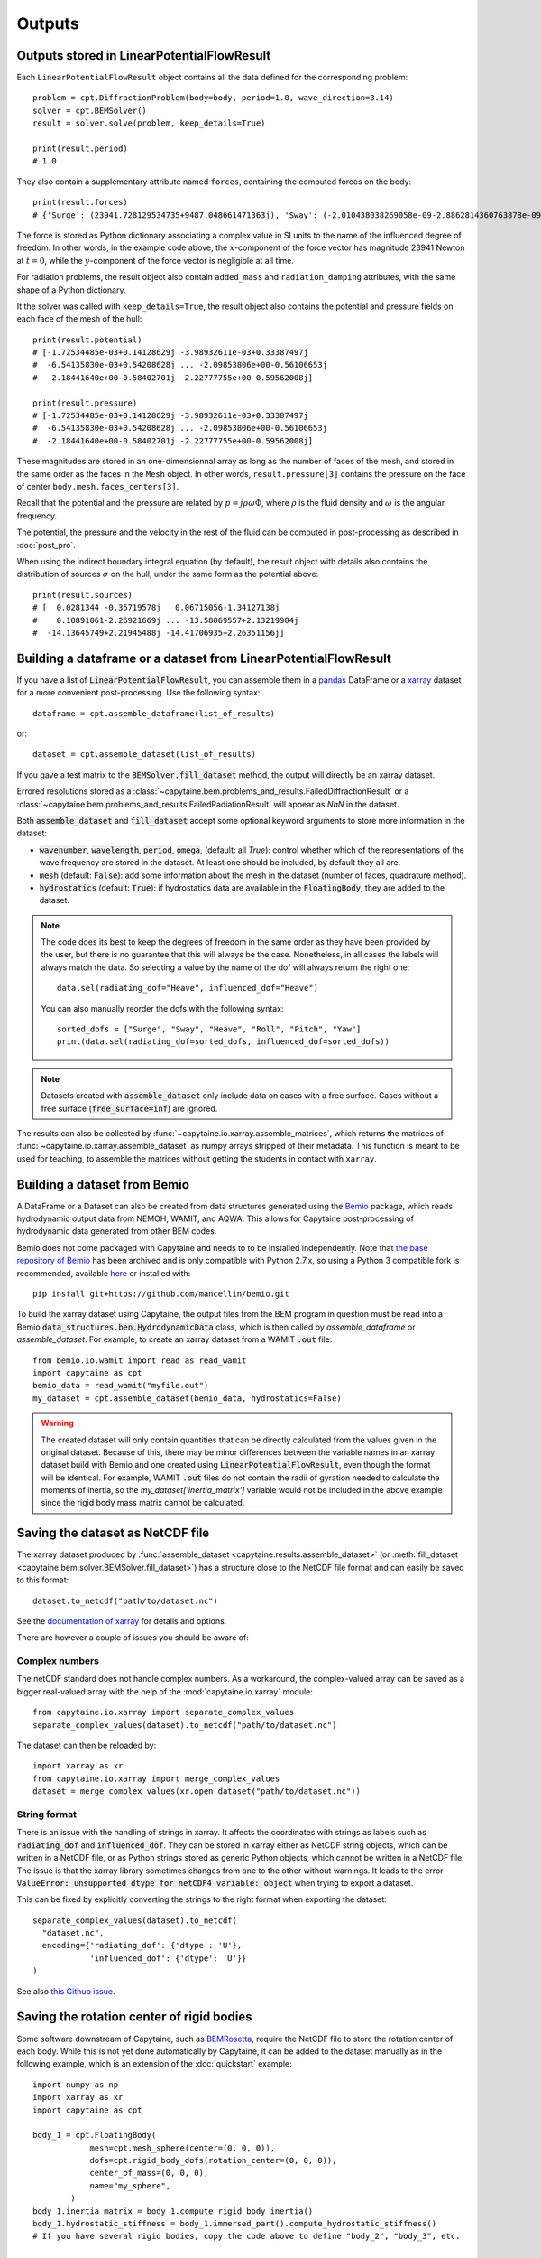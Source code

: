 =======
Outputs
=======

Outputs stored in LinearPotentialFlowResult
-------------------------------------------

Each ``LinearPotentialFlowResult`` object contains all the data defined for the
corresponding problem::

  problem = cpt.DiffractionProblem(body=body, period=1.0, wave_direction=3.14)
  solver = cpt.BEMSolver()
  result = solver.solve(problem, keep_details=True)

  print(result.period)
  # 1.0

They also contain a supplementary attribute named ``forces``, containing the
computed forces on the body::

  print(result.forces)
  # {'Surge': (23941.728129534735+9487.048661471363j), 'Sway': (-2.010438038269058e-09-2.8862814360763878e-09j), ...}

The force is stored as Python dictionary associating a complex value in SI
units to the name of the influenced degree of freedom.
In other words, in the example code above, the :math:`x`-component of the force
vector has magnitude 23941 Newton at :math:`t =0`, while the
:math:`y`-component of the force vector is negligible at all time.

For radiation problems, the result object also contain ``added_mass`` and
``radiation_damping`` attributes, with the same shape of a Python dictionary.

It the solver was called with ``keep_details=True``, the result object also
contains the potential and pressure fields on each face of the mesh of the hull::

  print(result.potential)
  # [-1.72534485e-03+0.14128629j -3.98932611e-03+0.33387497j
  #  -6.54135830e-03+0.54208628j ... -2.09853806e+00-0.56106653j
  #  -2.18441640e+00-0.58402701j -2.22777755e+00-0.59562008j]

  print(result.pressure)
  # [-1.72534485e-03+0.14128629j -3.98932611e-03+0.33387497j
  #  -6.54135830e-03+0.54208628j ... -2.09853806e+00-0.56106653j
  #  -2.18441640e+00-0.58402701j -2.22777755e+00-0.59562008j]

These magnitudes are stored in an one-dimensionnal array as long as the number
of faces of the mesh, and stored in the same order as the faces in the ``Mesh``
object. In other words, ``result.pressure[3]`` contains the pressure on the
face of center ``body.mesh.faces_centers[3]``.

Recall that the potential and the pressure are related by :math:`p = j \rho
\omega \Phi`, where :math:`\rho` is the fluid density and :math:`\omega` is the
angular frequency.

The potential, the pressure and the velocity in the rest of the fluid can be
computed in post-processing as described in :doc:`post_pro`.

When using the indirect boundary integral equation (by default), the result
object with details also contains the distribution of sources :math:`\sigma` on
the hull, under the same form as the potential above::

  print(result.sources)
  # [  0.0281344 -0.35719578j   0.06715056-1.34127138j
  #    0.10891061-2.26921669j ... -13.58069557+2.13219904j
  #  -14.13645749+2.21945488j -14.41706935+2.26351156j]


Building a dataframe or a dataset from LinearPotentialFlowResult
----------------------------------------------------------------

If you have a list of :code:`LinearPotentialFlowResult`, you can assemble
them in a `pandas <https://pandas.pydata.org/>`_ DataFrame or a `xarray
<https://docs.xarray.dev>`_ dataset for a more convenient post-processing. Use
the following syntax::

   dataframe = cpt.assemble_dataframe(list_of_results)

or::

   dataset = cpt.assemble_dataset(list_of_results)

If you gave a test matrix to the :code:`BEMSolver.fill_dataset` method, the
output will directly be an xarray dataset.

Errored resolutions stored as a
:class:`~capytaine.bem.problems_and_results.FailedDiffractionResult` or a
:class:`~capytaine.bem.problems_and_results.FailedRadiationResult` will appear
as `NaN` in the dataset.

Both :code:`assemble_dataset` and :code:`fill_dataset` accept some optional keyword
arguments to store more information in the dataset:

- :code:`wavenumber`, :code:`wavelength`, :code:`period`, :code:`omega`,
  (default: all `True`): control whether which of the representations of the
  wave frequency are stored in the dataset. At least one should be included, by
  default they all are.
- :code:`mesh` (default: :code:`False`): add some information about the mesh in
  the dataset (number of faces, quadrature method).
- :code:`hydrostatics` (default: :code:`True`): if hydrostatics data are
  available in the :code:`FloatingBody`, they are added to the dataset.

.. note:: The code does its best to keep the degrees of freedom in the same
          order as they have been provided by the user, but there is no
          guarantee that this will always be the case.
          Nonetheless, in all cases the labels will always match the data.
          So selecting a value by the name of the dof will always return the right one::

              data.sel(radiating_dof="Heave", influenced_dof="Heave")

          You can also manually reorder the dofs with the following syntax::

              sorted_dofs = ["Surge", "Sway", "Heave", "Roll", "Pitch", "Yaw"]
              print(data.sel(radiating_dof=sorted_dofs, influenced_dof=sorted_dofs))

.. note:: Datasets created with :code:`assemble_dataset` only include data on
          cases with a free surface.
          Cases without a free surface (:code:`free_surface=inf`) are ignored.

The results can also be collected by :func:`~capytaine.io.xarray.assemble_matrices`, which returns the matrices of :func:`~capytaine.io.xarray.assemble_dataset` as numpy arrays stripped of their metadata.
This function is meant to be used for teaching, to assemble the matrices without getting the students in contact with ``xarray``.

Building a dataset from Bemio
-----------------------------

A DataFrame or a Dataset can also be created from data structures generated
using the `Bemio <https://wec-sim.github.io/bemio/>`_ package, which reads
hydrodynamic output data from NEMOH, WAMIT, and AQWA. This allows for Capytaine
post-processing of hydrodynamic data generated from other BEM codes.

Bemio does not come packaged with Capytaine and needs to to be installed independently.
Note that `the base repository of Bemio <https://github.com/WEC-Sim/bemio/>`_ has been
archived and is only compatible with Python 2.7.x, so using a Python 3 compatible fork is
recommended, available `here <https://github.com/mancellin/bemio>`_ or installed with::

  pip install git+https://github.com/mancellin/bemio.git

To build the xarray dataset using Capytaine, the output files from the BEM program in
question must be read into a Bemio :code:`data_structures.ben.HydrodynamicData` class, which is
then called by `assemble_dataframe` or `assemble_dataset`. For example, to
create an xarray dataset from a WAMIT :code:`.out` file::

  from bemio.io.wamit import read as read_wamit
  import capytaine as cpt
  bemio_data = read_wamit("myfile.out")
  my_dataset = cpt.assemble_dataset(bemio_data, hydrostatics=False)

.. warning:: The created dataset will only contain quantities that can be directly calculated
             from the values given in the original dataset. Because of this, there may be minor
             differences between the variable names in an xarray dataset build with Bemio and one created
             using :code:`LinearPotentialFlowResult`, even though the format will be identical. For
             example, WAMIT :code:`.out` files do not contain the radii of gyration needed to calculate
             the moments of inertia, so the `my_dataset['inertia_matrix']` variable would not be included
             in the above example since the rigid body mass matrix cannot be calculated.

Saving the dataset as NetCDF file
---------------------------------

The xarray dataset produced by :func:`assemble_dataset <capytaine.results.assemble_dataset>` (or :meth:`fill_dataset <capytaine.bem.solver.BEMSolver.fill_dataset>`) has a structure close to the NetCDF file format and can easily be saved to this format::

	dataset.to_netcdf("path/to/dataset.nc")

See the `documentation of xarray <http://xarray.pydata.org/en/stable/io.html>`_ for details and options.

There are however a couple of issues you should be aware of:


Complex numbers
~~~~~~~~~~~~~~~

The netCDF standard does not handle complex numbers.
As a workaround, the complex-valued array can be saved as a bigger real-valued array with the help of the :mod:`capytaine.io.xarray` module::

    from capytaine.io.xarray import separate_complex_values
    separate_complex_values(dataset).to_netcdf("path/to/dataset.nc")

The dataset can then be reloaded by::

    import xarray as xr
    from capytaine.io.xarray import merge_complex_values
    dataset = merge_complex_values(xr.open_dataset("path/to/dataset.nc"))


String format
~~~~~~~~~~~~~

There is an issue with the handling of strings in xarray.
It affects the coordinates with strings as labels such as :code:`radiating_dof` and :code:`influenced_dof`.
They can be stored in xarray either as NetCDF string objects, which can be written in a NetCDF file, or as Python strings stored as generic Python objects, which cannot be written in a NetCDF file.
The issue is that the xarray library sometimes changes from one to the other without warnings.
It leads to the error :code:`ValueError: unsupported dtype for netCDF4 variable: object` when trying to export a dataset.

This can be fixed by explicitly converting the strings to the right format when exporting the dataset::

    separate_complex_values(dataset).to_netcdf(
      "dataset.nc",
      encoding={'radiating_dof': {'dtype': 'U'},
                'influenced_dof': {'dtype': 'U'}}
    )

See also `this Github issue <https://github.com/capytaine/capytaine/issues/2>`_.


Saving the rotation center of rigid bodies
------------------------------------------

Some software downstream of Capytaine, such as `BEMRosetta <https://github.com/BEMRosetta/BEMRosetta>`_, require the NetCDF file to store the rotation center of each body.
While this is not yet done automatically by Capytaine, it can be added to the dataset manually as in the following example, which is an extension of the :doc:`quickstart` example::

  import numpy as np
  import xarray as xr
  import capytaine as cpt

  body_1 = cpt.FloatingBody(
              mesh=cpt.mesh_sphere(center=(0, 0, 0)),
              dofs=cpt.rigid_body_dofs(rotation_center=(0, 0, 0)),
              center_of_mass=(0, 0, 0),
              name="my_sphere",
          )
  body_1.inertia_matrix = body_1.compute_rigid_body_inertia()
  body_1.hydrostatic_stiffness = body_1.immersed_part().compute_hydrostatic_stiffness()
  # If you have several rigid bodies, copy the code above to define "body_2", "body_3", etc.

  list_of_bodies = [body_1]  # Replace "[body_1]" by "[body_1, body_2, body_3]" for multibody problem.

  all_bodies = cpt.FloatingBody.join_bodies(*list_of_bodies).immersed_part()

  # Set up parameters
  test_matrix = xr.Dataset({
          "omega": np.linspace(0.1, 2.0, 20),  # Can also specify "period", "wavelength" or "wavenumber"
          "wave_direction": np.linspace(0, np.pi, 3),
          "radiating_dof": list(all_bodies.dofs),
          })

  # Do the resolution
  solver = cpt.BEMSolver()
  dataset = solver.fill_dataset(test_matrix, all_bodies)

  dataset.coords["rigid_body_component"] = [body.name for body in list_of_bodies]
  dataset["rotation_center"] = (["rigid_body_component", "point_coordinates"], [body.rotation_center for body in list_of_bodies])
  dataset["center_of_mass"] = (["rigid_body_component", "point_coordinates"], [body.center_of_mass for body in list_of_bodies])

  # Export to NetCDF file
  from capytaine.io.xarray import separate_complex_values
  separate_complex_values(dataset).to_netcdf("dataset.nc",
                                             encoding={'radiating_dof': {'dtype': 'U'},
                                                       'influenced_dof': {'dtype': 'U'}})

The support for this in Capytaine should be improved in the future.

Exporting to Excel
------------------

The example below uses the ``openpyxl`` library (that can be installed with ``pip install openpyxl``) to export a dataset to Excel format::

    dataset[["added_mass", "radiation_damping"]].to_dataframe().to_excel("radiation_data.xlsx")

    from capytaine.io.xarray import separate_complex_values
    separate_complex_values(dataset[["Froude_Krylov_force", "diffraction_force"]]).to_dataframe().to_excel("diffraction_data.xlsx")

For convenience, the radiation and diffraction data have been stored in separate files.
Since this export method poorly supports complex number, the :func:`separate_complex_values <capytaine.io.xarray.separate_complex_values>` has been used to transform them to a pair of real numbers, as discussed for NetCDF export above.


Saving the hydrostatics data of rigid body(ies) in Nemoh's format
-----------------------------------------------------------------

For a rigid body, or a set of several rigid bodies, the following information can be saved as written by Nemoh's and read by BEMIO to produce :code:`.h5` files for WEC-Sim:

- Hydrostatic stiffness matrix,
- Centre of gravity,
- Centre of buoyancy,
- Displacement volume

They are stored in two files (:code:`Hydrostatics.dat` and :code:`KH.dat`) for each body, using the following syntax::

    from capytaine.io.legacy import export_hydrostatics
    export_hydrostatics("directory_to_save_hydrostatics_data", body)

for a single rigid body or, e.g.,::

    from capytaine.io.legacy import export_hydrostatics
    export_hydrostatics("directory_to_save_hydrostatics_data", [body_1, body_2, body_3])

for several rigid bodies.

In order to use this function, please ensure that the body's centre of gravity has been defined correctly and the following methods have been called on the :code:`FloatingBody` object before passing it to :func:`export_hydrostatics <capytaine.io.legacy.export_hydrostatics>`::

  body.add_all_rigid_body_dofs()
  body.inertia_matrix = body.compute_rigid_body_inertia()
  body.hydrostatic_stiffness = body.compute_hydrostatic_stiffness()


Saving the data as legacy Tecplot files
---------------------------------------

.. warning:: This feature is experimental.

The following code will write files named :code:`RadiationCoefficients.tec` and :code:`ExcitationForce.tec` in a format matching the one of Nemoh 2.0::

	from capytaine.io.legacy import write_dataset_as_tecplot_files
	write_dataset_as_tecplot_files("path/to/directory", dataset)


Exporting to WAMIT format
-------------------------

The hydrodynamic results from a Capytaine ``xarray.Dataset`` can be exported into WAMIT-compatible text files (``.1``, ``.3``, ``.3fk``, ``.3sc``, ``.hst``) using::

    from capytaine.io.wamit import export_to_wamit
    export_to_wamit(dataset, "problem_name", exports=("1", "3", "3fk", "3sc", "hst"))

This will produce the following files (depending on the fields present in the dataset):

* ``problem_name.1`` for added mass and radiation damping coefficients,

* ``problem_name.3`` for total excitation forces (Froude-Krylov + diffraction),

* ``problem_name.3fk`` for Froude-Krylov forces only,

* ``problem_name.3sc`` for diffraction forces only.

* ``problem_name.hst`` for hydrostatics results (if supported)

Invalid or unavailable exports are skipped with a warning.

.. note::
    These exports require that the ``forward_speed`` in the dataset is zero.
    If not, a ``ValueError`` is raised to avoid exporting inconsistent results.

